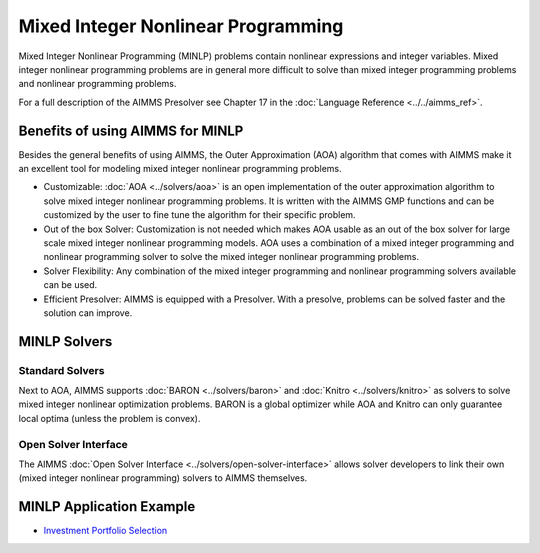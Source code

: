 Mixed Integer Nonlinear Programming
====================================
Mixed Integer Nonlinear Programming (MINLP) problems contain nonlinear expressions and integer variables. Mixed integer nonlinear programming problems are in general more difficult to solve than mixed integer programming problems and nonlinear programming problems.

For a full description of the AIMMS Presolver see Chapter 17 in the :doc:`Language Reference <../../aimms_ref>`.

Benefits of using AIMMS for MINLP
-------------------------------------
Besides the general benefits of using AIMMS, the Outer Approximation (AOA) algorithm that comes with AIMMS make it an excellent tool for modeling mixed integer nonlinear programming problems.

* Customizable: :doc:`AOA <../solvers/aoa>` is an open implementation of the outer approximation algorithm to solve mixed integer nonlinear programming problems. It is written with the AIMMS GMP functions and can be customized by the user to fine tune the algorithm for their specific problem.
* Out of the box Solver: Customization is not needed which makes AOA usable as an out of the box solver for large scale mixed integer nonlinear programming models. AOA uses a combination of a mixed integer programming and nonlinear programming solver to solve the mixed integer nonlinear programming problems.
* Solver Flexibility: Any combination of the mixed integer programming and nonlinear programming solvers available can be used.
* Efficient Presolver: AIMMS is equipped with a Presolver. With a presolve, problems can be solved faster and the solution can improve.

MINLP Solvers
-------------
Standard Solvers
^^^^^^^^^^^^^^^^
Next to AOA, AIMMS supports :doc:`BARON <../solvers/baron>` and :doc:`Knitro <../solvers/knitro>` as solvers to solve mixed integer nonlinear optimization problems. BARON is a global optimizer while AOA and Knitro can only guarantee local optima (unless the problem is convex).

Open Solver Interface
^^^^^^^^^^^^^^^^^^^^^
The AIMMS :doc:`Open Solver Interface <../solvers/open-solver-interface>` allows solver developers to link their own (mixed integer nonlinear programming) solvers to AIMMS themselves.

MINLP Application Example
---------------------------
* `Investment Portfolio Selection <https://github.com/aimms/examples/tree/master/Modeling%20Book/Investment%20Portfolio%20Selection>`_
